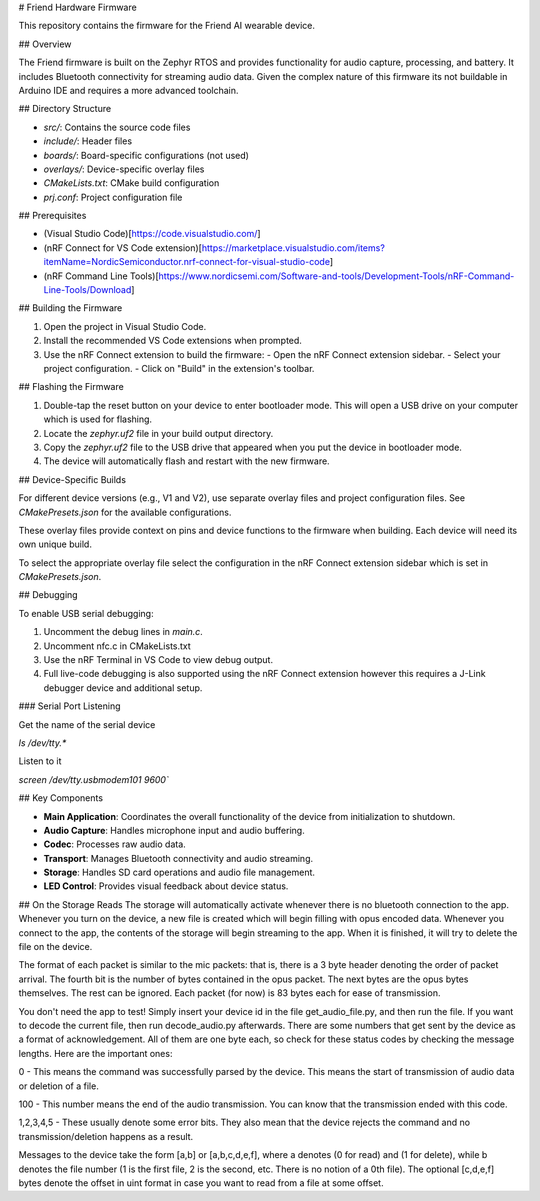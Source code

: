 # Friend Hardware Firmware

This repository contains the firmware for the Friend AI wearable device.

## Overview

The Friend firmware is built on the Zephyr RTOS and provides functionality for audio capture, processing, and battery. It includes Bluetooth connectivity for streaming audio data. Given the complex nature of this firmware its not buildable in Arduino IDE and requires a more advanced toolchain.

## Directory Structure

- `src/`: Contains the source code files
- `include/`: Header files
- `boards/`: Board-specific configurations (not used)
- `overlays/`: Device-specific overlay files
- `CMakeLists.txt`: CMake build configuration
- `prj.conf`: Project configuration file

## Prerequisites

- (Visual Studio Code)[https://code.visualstudio.com/]
- (nRF Connect for VS Code extension)[https://marketplace.visualstudio.com/items?itemName=NordicSemiconductor.nrf-connect-for-visual-studio-code]
- (nRF Command Line Tools)[https://www.nordicsemi.com/Software-and-tools/Development-Tools/nRF-Command-Line-Tools/Download]

## Building the Firmware

1. Open the project in Visual Studio Code.
2. Install the recommended VS Code extensions when prompted.
3. Use the nRF Connect extension to build the firmware:
   - Open the nRF Connect extension sidebar.
   - Select your project configuration.
   - Click on "Build" in the extension's toolbar.

## Flashing the Firmware

1. Double-tap the reset button on your device to enter bootloader mode. This will open a USB drive on your computer which is used for flashing.
2. Locate the `zephyr.uf2` file in your build output directory.
3. Copy the `zephyr.uf2` file to the USB drive that appeared when you put the device in bootloader mode.
4. The device will automatically flash and restart with the new firmware.

## Device-Specific Builds

For different device versions (e.g., V1 and V2), use separate overlay files and project configuration files. See `CMakePresets.json` for the available configurations.

These overlay files provide context on pins and device functions to the firmware when building. Each device will need its own unique build.

To select the appropriate overlay file select the configuration in the nRF Connect extension sidebar which is set in `CMakePresets.json`.

## Debugging

To enable USB serial debugging:

1. Uncomment the debug lines in `main.c`.
2. Uncomment nfc.c in CMakeLists.txt
3. Use the nRF Terminal in VS Code to view debug output.
4. Full live-code debugging is also supported using the nRF Connect extension however this requires a J-Link debugger device and additional setup.

### Serial Port Listening

Get the name of the serial device

`ls /dev/tty.*`

Listen to it

`screen /dev/tty.usbmodem101 9600``

## Key Components

- **Main Application**: Coordinates the overall functionality of the device from initialization to shutdown.
- **Audio Capture**: Handles microphone input and audio buffering.
- **Codec**: Processes raw audio data.
- **Transport**: Manages Bluetooth connectivity and audio streaming.
- **Storage**: Handles SD card operations and audio file management.
- **LED Control**: Provides visual feedback about device status.

## On the Storage Reads
The storage will automatically activate whenever there is no bluetooth connection to the app. Whenever you turn on the device, a new file is created which
will begin filling with opus encoded data. Whenever you connect to the app, the contents of the storage will begin streaming to the app. When it is finished, it will try to delete the file on the device.

The format of each packet is similar to the mic packets: that is, there is a 3 byte header denoting the order of packet arrival. The fourth bit is the number of bytes contained in the opus packet. The next bytes are the opus bytes themselves. The rest can be ignored.
Each packet (for now) is 83 bytes each for ease of transmission.

You don't need the app to test! Simply insert your device id in the file get_audio_file.py, and then run the file. If you want to decode the current file, then run decode_audio.py afterwards. There are some numbers that get sent by the device as a format
of acknowledgement. All of them are one byte each, so check for these status codes by checking the message lengths. Here are the important ones:

0 - This means the command was successfully parsed by the device. This means the start of transmission of audio data or deletion of a file.

100 - This number means the end of the audio transmission. You can know that the transmission ended with this code.

1,2,3,4,5 - These usually denote some error bits. They also mean that the device rejects the command and no transmission/deletion happens as a result.

Messages to the device take the form [a,b] or [a,b,c,d,e,f], where a denotes (0 for read) and (1 for delete), while b denotes the file number (1 is the first file, 2 is the second, etc. There is no notion of a 0th file). The optional [c,d,e,f] bytes denote the offset in uint format
in case you want to read from a file at some offset.

